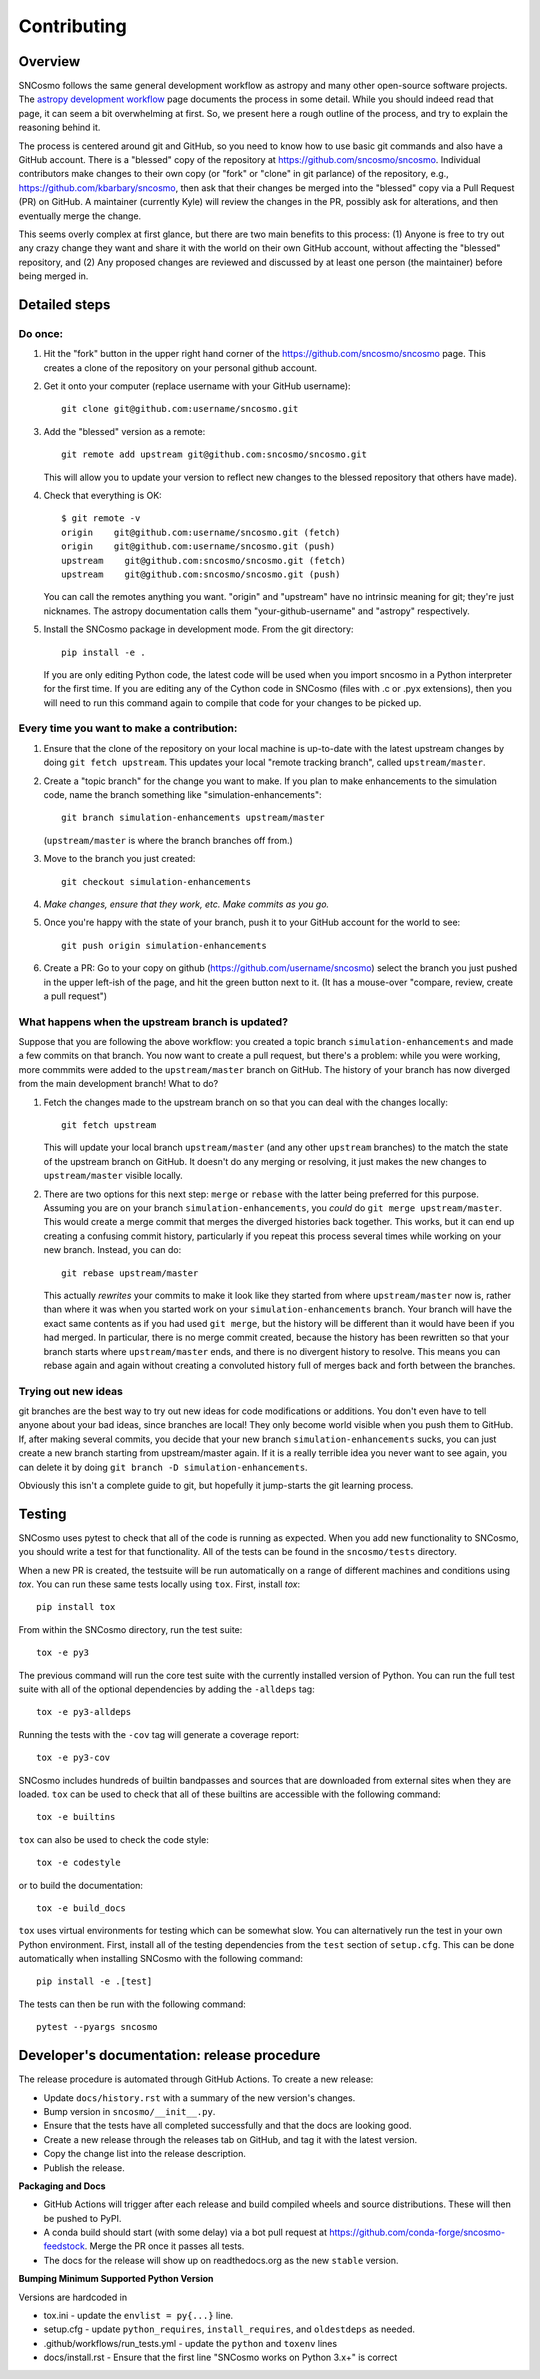 ************
Contributing
************

Overview
========

SNCosmo follows the same general development workflow as astropy and
many other open-source software projects. The `astropy development
workflow`_ page documents the process in some detail.  While you
should indeed read that page, it can seem a bit overwhelming at first.
So, we present here a rough outline of the process, and try to explain
the reasoning behind it.

.. _`astropy development workflow`: http://astropy.readthedocs.org/en/v0.4.1/development/workflow/development_workflow.html

The process is centered around git and GitHub, so you need to know how
to use basic git commands and also have a GitHub account. There is a
"blessed" copy of the repository at
https://github.com/sncosmo/sncosmo. Individual contributors make
changes to their own copy (or "fork" or "clone" in git parlance) of
the repository, e.g., https://github.com/kbarbary/sncosmo, then ask
that their changes be merged into the "blessed" copy via a Pull
Request (PR) on GitHub. A maintainer (currently Kyle) will review
the changes in the PR, possibly ask for alterations, and then
eventually merge the change.

This seems overly complex at first glance, but there are two main
benefits to this process: (1) Anyone is free to try out any crazy
change they want and share it with the world on their own GitHub account,
without affecting the "blessed" repository, and (2) Any proposed
changes are reviewed and discussed by at least one person (the
maintainer) before being merged in.

Detailed steps
==============

Do once:
--------

1. Hit the "fork" button in the upper right hand corner of the
   https://github.com/sncosmo/sncosmo page. This creates a clone of the
   repository on your personal github account.

2. Get it onto your computer (replace username with your GitHub username)::

       git clone git@github.com:username/sncosmo.git

3. Add the "blessed" version as a remote::

       git remote add upstream git@github.com:sncosmo/sncosmo.git

   This will allow you to update your version to reflect new changes to
   the blessed repository that others have made).

4. Check that everything is OK::

       $ git remote -v
       origin    git@github.com:username/sncosmo.git (fetch)
       origin    git@github.com:username/sncosmo.git (push)
       upstream    git@github.com:sncosmo/sncosmo.git (fetch)
       upstream    git@github.com:sncosmo/sncosmo.git (push)

   You can call the remotes anything you want. "origin" and "upstream"
   have no intrinsic meaning for git; they're just nicknames. The
   astropy documentation calls them "your-github-username" and
   "astropy" respectively.

5. Install the SNCosmo package in development mode. From the git directory::

      pip install -e .

   If you are only editing Python code, the latest code will be used when you
   import sncosmo in a Python interpreter for the first time. If you are
   editing any of the Cython code in SNCosmo (files with .c or .pyx
   extensions), then you will need to run this command again to compile that
   code for your changes to be picked up.


Every time you want to make a contribution:
-------------------------------------------

1. Ensure that the clone of the repository on your local machine is
   up-to-date with the latest upstream changes by doing ``git fetch
   upstream``. This updates your local "remote tracking branch", called
   ``upstream/master``.

2. Create a "topic branch" for the change you want to make. If you plan
   to make enhancements to the simulation code, name the branch
   something like "simulation-enhancements"::
 
       git branch simulation-enhancements upstream/master

   (``upstream/master`` is where the branch branches off from.)

3. Move to the branch you just created::

       git checkout simulation-enhancements

4. *Make changes, ensure that they work, etc. Make commits as you go.* 

5. Once you're happy with the state of your branch, push it to your
   GitHub account for the world to see::

       git push origin simulation-enhancements

6. Create a PR: Go to your copy on github
   (https://github.com/username/sncosmo) select the branch you just
   pushed in the upper left-ish of the page, and hit the green button
   next to it. (It has a mouse-over "compare, review, create a pull
   request")


What happens when the upstream branch is updated?
-------------------------------------------------

Suppose that you are following the above workflow: you created a topic
branch ``simulation-enhancements`` and made a few commits on that
branch. You now want to create a pull request, but there's a problem:
while you were working, more commmits were added to the
``upstream/master`` branch on GitHub. The history of your branch has
now diverged from the main development branch! What to do?

1. Fetch the changes made to the upstream branch on so that you can
   deal with the changes locally::

       git fetch upstream

   This will update your local branch ``upstream/master`` (and any
   other ``upstream`` branches) to the match the state of the upstream
   branch on GitHub. It doesn't do any merging or resolving, it just
   makes the new changes to ``upstream/master`` visible locally.

2. There are two options for this next step: ``merge`` or ``rebase``
   with the latter being preferred for this purpose. Assuming you are
   on your branch ``simulation-enhancements``, you *could* do ``git
   merge upstream/master``. This would create a merge commit that
   merges the diverged histories back together. This works, but it can
   end up creating a confusing commit history, particularly if you
   repeat this process several times while working on your new
   branch. Instead, you can do::

       git rebase upstream/master

   This actually *rewrites* your commits to make it look like they
   started from where ``upstream/master`` now is, rather than where it
   was when you started work on your ``simulation-enhancements``
   branch. Your branch will have the exact same contents as if you had
   used ``git merge``, but the history will be different than it would
   have been if you had merged. In particular, there is no merge
   commit created, because the history has been rewritten so that your
   branch starts where ``upstream/master`` ends, and there is no
   divergent history to resolve.  This means you can rebase again and
   again without creating a convoluted history full of merges back and
   forth between the branches.


Trying out new ideas
--------------------

git branches are the best way to try out new ideas for code
modifications or additions. You don't even have to tell anyone about
your bad ideas, since branches are local!  They only become world
visible when you push them to GitHub. If, after making several
commits, you decide that your new branch ``simulation-enhancements``
sucks, you can just create a new branch starting from upstream/master
again. If it is a really terrible idea you never want to see again,
you can delete it by doing ``git branch -D simulation-enhancements``.


Obviously this isn't a complete guide to git, but hopefully it
jump-starts the git learning process.

Testing
=======

SNCosmo uses pytest to check that all of the code is running as expected. When
you add new functionality to SNCosmo, you should write a test for that
functionality. All of the tests can be found in the ``sncosmo/tests``
directory.

When a new PR is created, the testsuite will be run automatically on a range
of different machines and conditions using `tox`. You can run these same tests
locally using ``tox``. First, install `tox`::

      pip install tox

From within the SNCosmo directory, run the test suite::

      tox -e py3

The previous command will run the core test suite with the currently installed
version of Python. You can run the full test suite with all of the optional
dependencies by adding the ``-alldeps`` tag::

      tox -e py3-alldeps

Running the tests with the ``-cov`` tag will generate a coverage report::

      tox -e py3-cov

SNCosmo includes hundreds of builtin bandpasses and sources that are downloaded
from external sites when they are loaded. ``tox`` can be used to check that all
of these builtins are accessible with the following command::

      tox -e builtins

``tox`` can also be used to check the code style::

      tox -e codestyle

or to build the documentation::

      tox -e build_docs

``tox`` uses virtual environments for testing which can be somewhat slow. You
can alternatively run the test in your own Python environment. First, install
all of the testing dependencies from the ``test`` section of ``setup.cfg``.
This can be done automatically when installing SNCosmo with the following
command::

      pip install -e .[test]

The tests can then be run with the following command::

      pytest --pyargs sncosmo


Developer's documentation: release procedure
============================================

The release procedure is automated through GitHub Actions. To create a new
release:

- Update ``docs/history.rst`` with a summary of the new version's changes.
- Bump version in ``sncosmo/__init__.py``.
- Ensure that the tests have all completed successfully and that the docs are
  looking good.
- Create a new release through the releases tab on GitHub, and tag it with the
  latest version.
- Copy the change list into the release description.
- Publish the release.

**Packaging and Docs**

- GitHub Actions will trigger after each release and build compiled wheels and
  source distributions. These will then be pushed to PyPI.
- A conda build should start (with some delay) via a bot pull request
  at https://github.com/conda-forge/sncosmo-feedstock. Merge the PR
  once it passes all tests.
- The docs for the release will show up on readthedocs.org as the new
  ``stable`` version.

**Bumping Minimum Supported Python Version**

Versions are hardcoded in 

- tox.ini - update the ``envlist = py{...}`` line.
- setup.cfg - update ``python_requires``, ``install_requires``, and ``oldestdeps`` as needed. 
- .github/workflows/run_tests.yml - update the ``python`` and 
  ``toxenv`` lines
- docs/install.rst - Ensure that the first line "SNCosmo works on 
  Python 3.x+" is correct